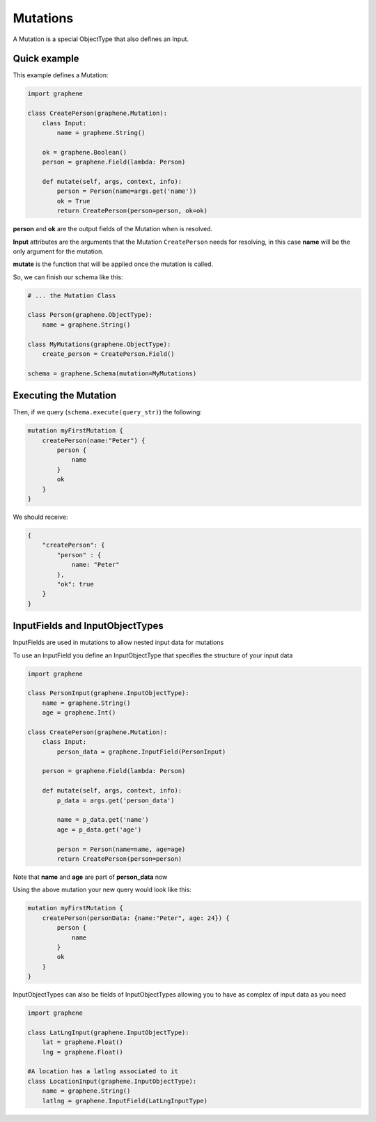 Mutations
=========

A Mutation is a special ObjectType that also defines an Input.

Quick example
-------------

This example defines a Mutation:

.. code:: python

    import graphene

    class CreatePerson(graphene.Mutation):
        class Input:
            name = graphene.String()

        ok = graphene.Boolean()
        person = graphene.Field(lambda: Person)

        def mutate(self, args, context, info):
            person = Person(name=args.get('name'))
            ok = True
            return CreatePerson(person=person, ok=ok)

**person** and **ok** are the output fields of the Mutation when is
resolved.

**Input** attributes are the arguments that the Mutation
``CreatePerson`` needs for resolving, in this case **name** will be the
only argument for the mutation.

**mutate** is the function that will be applied once the mutation is
called.

So, we can finish our schema like this:

.. code:: python

    # ... the Mutation Class

    class Person(graphene.ObjectType):
        name = graphene.String()

    class MyMutations(graphene.ObjectType):
        create_person = CreatePerson.Field()

    schema = graphene.Schema(mutation=MyMutations)

Executing the Mutation
----------------------

Then, if we query (``schema.execute(query_str)``) the following:

.. code:: graphql

    mutation myFirstMutation {
        createPerson(name:"Peter") {
            person {
                name
            }
            ok
        }
    }

We should receive:

.. code:: json

    {
        "createPerson": {
            "person" : {
                name: "Peter"
            },
            "ok": true
        }
    }

InputFields and InputObjectTypes
----------------------
InputFields are used in mutations to allow nested input data for mutations

To use an InputField you define an InputObjectType that specifies the structure of your input data




.. code:: python

    import graphene

    class PersonInput(graphene.InputObjectType):
        name = graphene.String()
        age = graphene.Int()

    class CreatePerson(graphene.Mutation):
        class Input:
            person_data = graphene.InputField(PersonInput)

        person = graphene.Field(lambda: Person)

        def mutate(self, args, context, info):
            p_data = args.get('person_data')

            name = p_data.get('name')
            age = p_data.get('age')

            person = Person(name=name, age=age)
            return CreatePerson(person=person)


Note that  **name** and **age** are part of **person_data** now

Using the above mutation your new query would look like this:

.. code:: graphql

    mutation myFirstMutation {
        createPerson(personData: {name:"Peter", age: 24}) {
            person {
                name
            }
            ok
        }
    }

InputObjectTypes can also be fields of InputObjectTypes allowing you to have
as complex of input data as you need

.. code:: python

    import graphene

    class LatLngInput(graphene.InputObjectType):
        lat = graphene.Float()
        lng = graphene.Float()

    #A location has a latlng associated to it
    class LocationInput(graphene.InputObjectType):
        name = graphene.String()
        latlng = graphene.InputField(LatLngInputType)



